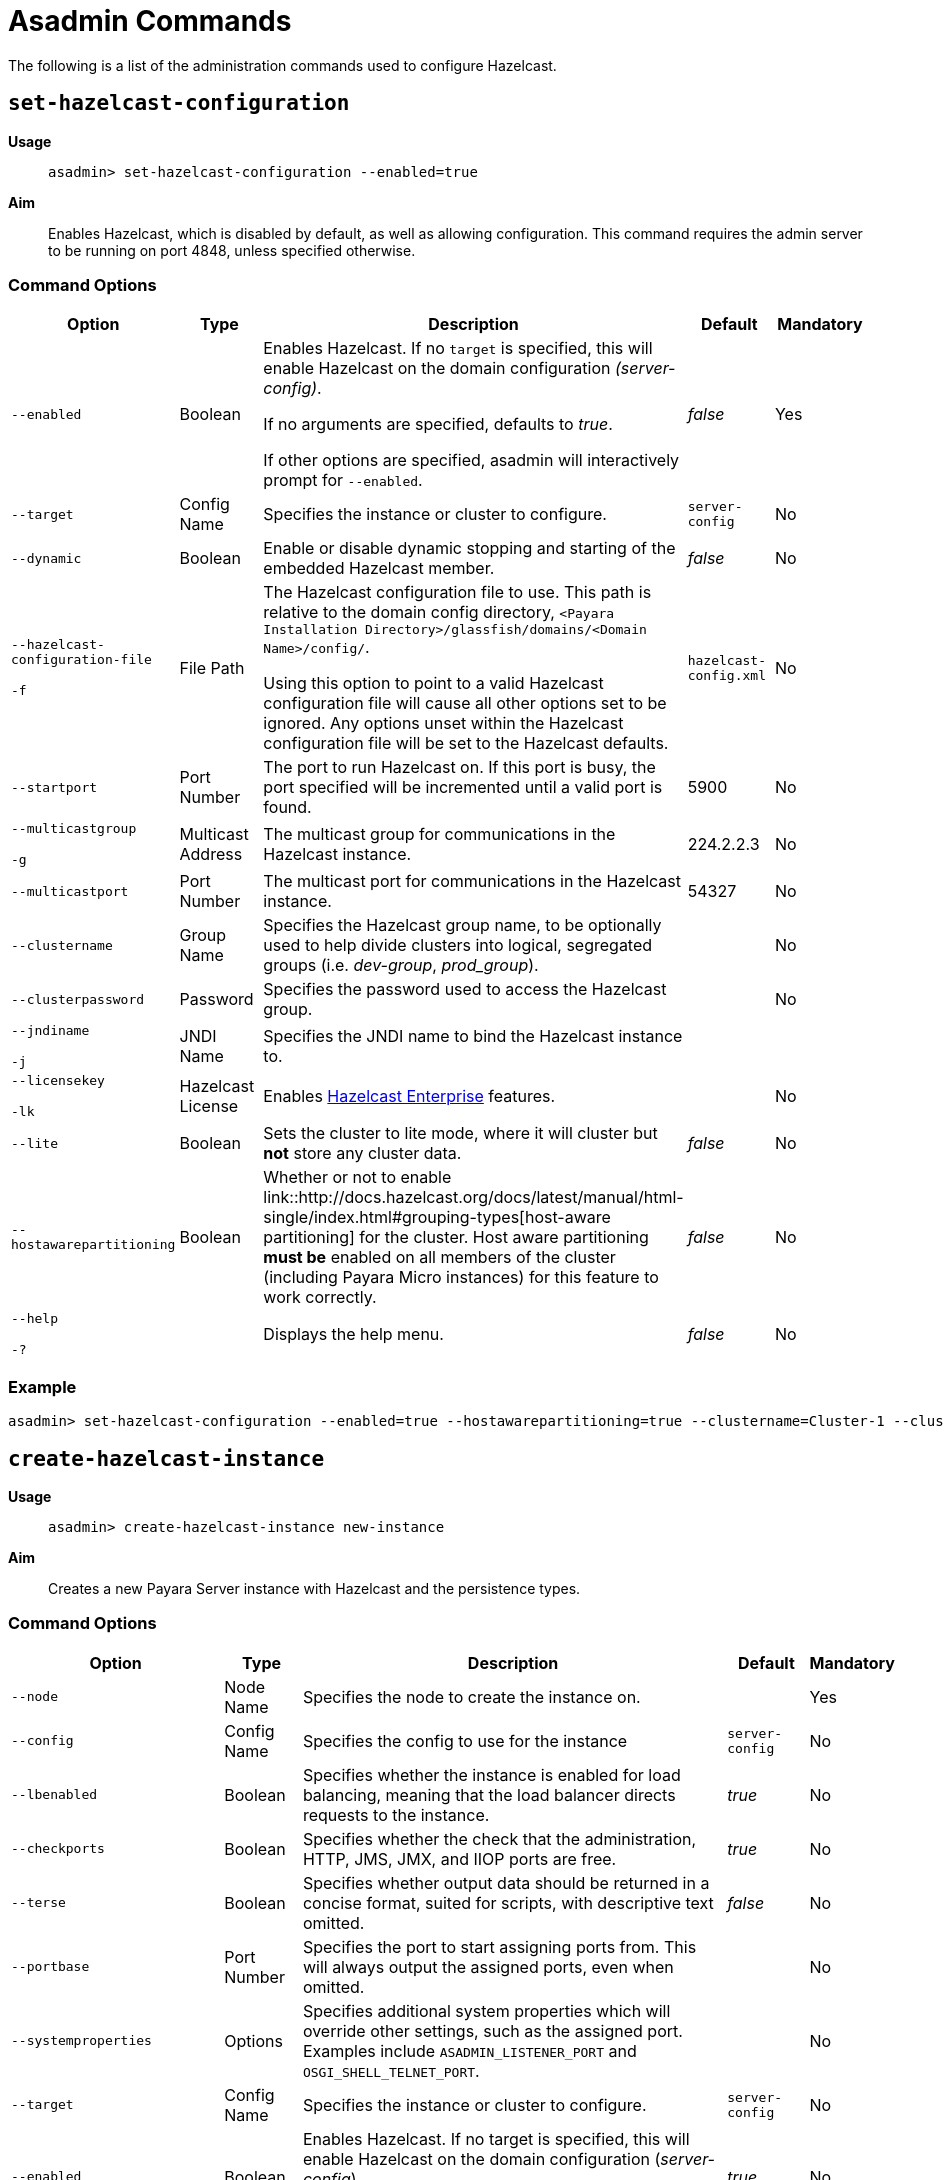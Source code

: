 [[asadmin-commands]]
= Asadmin Commands

The following is a list of the administration commands used to configure Hazelcast.

== `set-hazelcast-configuration`

*Usage*::
`asadmin> set-hazelcast-configuration --enabled=true`

*Aim*::
Enables Hazelcast, which is disabled by default, as well as allowing
configuration. This command requires the admin server to be running on port
4848, unless specified otherwise.

=== Command Options

[cols=(,,,,),options="header"]
|====
|Option|Type|Description|Default|Mandatory
|`--enabled`| Boolean| Enables Hazelcast. If no `target` is specified, this
will enable Hazelcast on the domain configuration _(server-config)_.

If no arguments are specified, defaults to _true_.

If other options are specified, asadmin will interactively prompt for
`--enabled`.| _false_ | Yes

|`--target`|Config Name|Specifies the instance or cluster to configure.
|`server-config`|No

|`--dynamic` |Boolean|Enable or disable dynamic stopping and starting of the
embedded Hazelcast member.|_false_|No
|`--hazelcast-configuration-file`

`-f`|File Path |The Hazelcast configuration file to
use. This path is relative to the domain config directory,
`<Payara Installation Directory>/glassfish/domains/<Domain Name>/config/`.

Using this option to point to a valid Hazelcast configuration file will cause
all other options set to be ignored. Any options unset within the Hazelcast
configuration file will be set to the Hazelcast defaults.|`hazelcast-config.xml`
| No

|`--startport` |Port Number|The port to run Hazelcast on. If this port is busy,
the port specified will be incremented until a valid port is found. |5900 |No

|`--multicastgroup`

`-g` |Multicast Address|The multicast group for
communications in the Hazelcast instance.|224.2.2.3|No

|`--multicastport` |Port Number |The multicast port for communications in the Hazelcast
instance.|54327|No

|`--clustername` |Group Name|Specifies the Hazelcast group name, to be
optionally used to help divide clusters into logical, segregated groups (i.e.
_dev-group_, _prod_group_).||No

|`--clusterpassword` |Password|Specifies the password used to access the
Hazelcast group.||No

|`--jndiname`

`-j` |JNDI Name|Specifies the JNDI name to bind the Hazelcast
instance to.||

|`--licensekey`

`-lk` |Hazelcast License|Enables https://hazelcast.com/products/enterprise/[Hazelcast Enterprise]
features.||No

|`--lite` |Boolean|Sets the cluster to lite mode, where it will cluster but *not*
store any cluster data.|_false_|No

|`--hostawarepartitioning` |Boolean|Whether or not to enable
link::http://docs.hazelcast.org/docs/latest/manual/html-single/index.html#grouping-types[host-aware partitioning]
 for the cluster. Host aware partitioning *must be* enabled
on all members of the cluster (including Payara Micro instances) for this
feature to work correctly.|_false_|No

|`--help`

`-?` ||Displays the help menu.|_false_|No
|====

=== Example

[source, shell]
----
asadmin> set-hazelcast-configuration --enabled=true --hostawarepartitioning=true --clustername=Cluster-1 --clusterpassword=Cluster1 --lite
----

== `create-hazelcast-instance`

*Usage*::
`asadmin> create-hazelcast-instance new-instance`

*Aim*::
Creates a new Payara Server instance with Hazelcast and the persistence types.

=== Command Options

[cols=(,,,,),options="header"]
|====
|Option|Type|Description|Default|Mandatory

|`--node`|Node Name|Specifies the node to create the instance on.||Yes

|`--config`|Config Name|Specifies the config to use for the instance|
`server-config`|No

|`--lbenabled`|Boolean|Specifies whether the instance is enabled for load
balancing, meaning that the load balancer directs requests to the instance.
|_true_|No

|`--checkports`|Boolean|Specifies whether the check that the administration,
HTTP, JMS, JMX, and IIOP ports are free.|_true_|No

|`--terse`|Boolean|Specifies whether output data should be returned in a
concise format, suited for scripts, with descriptive text omitted.|_false_|No

|`--portbase`|Port Number|Specifies the port to start assigning ports from.
This will always output the assigned ports, even when omitted.||No

|`--systemproperties`|Options|Specifies additional system properties which
will override other settings, such as the assigned port. Examples include
`ASADMIN_LISTENER_PORT` and `OSGI_SHELL_TELNET_PORT`.||No

|`--target`|Config Name|Specifies the instance or cluster to configure.|
`server-config`|No

|`--enabled`|Boolean|Enables Hazelcast. If no target is specified, this will
enable Hazelcast on the domain configuration (_server-config_).

If no arguments are specified, defaults to true.|_true_|No

|`--dynamic`|Boolean|Enable or disable dynamic stopping and starting of the
embedded Hazelcast member.|_false_|No

|`--hazelcastconfigurationfile`/

`-f`|File Path|The Hazelcast configuration file to use. This path is relative to the
domain config directory,
<Payara Installation Directory>/glassfish/domains/<Domain Name>/config/.

Using this option to point to a valid Hazelcast configuration file will cause
all other options set to be ignored. Any options unset within the Hazelcast
configuration file will be set to the Hazelcast defaults|`hazelcast-config.xml`
|No

|`--startport`|Port Number|The port to run Hazelcast on. If this port is busy,
the port specified will be incremented until a valid port is found.|5900|No

|`--multicastgroup`

`-g`|Multicast Address|The multicast group for communications in the Hazelcast
instance.|224.2.2.3|No

|`--multicastport`|Port Number|The multicast port for communications in the
instance.||No

|`--clustername`|Group Name|Specifies the Hazelcase group name, to be
optionally used to help divide clusters into logical, segregated groups (i.e.
  _dev-group_, _prod_grop_).||No

|`--clusterpassword`|Password|Specifies the password used to access the
Hazelcast group.||No

|`--jndiname`

`-j`|JNDI Name|Specifies the JNDI name to bind the Hazelcast instance to.||

|`--licensekey`

`-lk`|Hazelcast License|Enables https://hazelcast.com/products/enterprise/[Hazelcast Enterprise]
features.||No

|`--lite`|Boolean|Sets the cluster to lite mode, where it will cluster but
*not* store any data.|_false_|No

|`--hostawarepartitioning`|Boolean|Whether or not to enable
link::http://docs.hazelcast.org/docs/latest/manual/html-single/index.html#grouping-types[host-aware partitioning]
for the cluster. Host aware partitioning *must be* enabled
on all members of the cluster (including Payara Micro instances) for this
feature to work correctly.|_false_|No

|`--webpersistence`|Boolean|Specifies whether Hazelcast will be used for web
persistence.|_True_|No

|`--ejbpersistence`|Boolean|Specifies whether Hazelcast will be used for web
persistence.|_True_|No

|`--help`

`-?`||Displays the help menu|_false_|No

|====

=== Example

[source, shell]
----
asadmin> create-hazelcast-instance --webpersistence=false --lite instance2
----

== `get-hazelcast-configuration`

*Aim*::
Return the current Hazelcast configuration.

*Usage*::
`asadmin> get-hazelcast-configuration`

=== Command Options

[cols=(,,,,),options="header"]
|====
|Option|Type|Description|Default|Mandatory
|`--target`|Instance or Cluster Name|Specifies a particular config|
`server`|No
|`--help`
`-?`||Displays the help menu|_fal
|====

=== Example

[source, shell]
----
asadmin> get-hazelcast-configuration
Configuration File    Enabled  Start Port  MulticastGroup  MulticastPort  JNDIName            Lite Member  Cluster Name  Cluster Password  License Key          Host Aware Partitioning
hazelcast-config.xml  true     5900        224.2.2.3       54327          payara/Hazelcast    false        clustername   password          XXXX-XXXX-XXXX-XXXX  false
----

== `list-hazelcast-cluster-members`

*Aim*::
List the current members of the DAS' Hazelcast cluster in a formatted table, with
extra properties.

*Usage*::
`asadmin> list-hazelcast-cluster-members`

=== Command Options

[cols=(,,,,),options="header"]
|====
|Option|Type|Description|Default|Mandatory
|`--type`|`server` or `micro`|Specifies the type of cluster to locate|_Both_|No
|`--help`
`-?`||Displays the help menu|_false_
|====

=== Example

[source, shell]
----
asadmin> list-hazelcast-cluster-members --type server
Instance Name  Instance Group  Instance Type  Host Name  HTTP Ports  HTTPS Ports  Admin Port  Hazelcast Port  Lite Member  Deployed Applications
server         server-config   DAS            127.0.1.1  8080        8181         4848        5901            false        __admingui
----

== `list-hazelcast-members`

*Aim*::
List the hazelcast members as a targetable array.

*Usage*::
`asadmin> list-hazelcast-members`

=== Command Options

[cols=(,,,,),options="header"]
|====
|Option|Type|Description|Default|Mandatory
|`--target`|Instance or cluster name|Specifies the targeted instance or
cluster.|`server`|No
|`--help`
`-?`||Displays the help menu|_false_
|====

=== Example

[source, shell]
----
asadmin> list-hazelcast-members
\{ server-/127.0.1.1:5901-this \}
----

== `restart-hazelcast`

*Aim*::
Restarts Hazelcast for the target.

*Usage*::
`asadmin> restart-hazelcast --target <instance-name>`

=== Command Options

[cols=(,,,,),options="header"]
|====
|Option|Type|Description|Default|Mandatory
|`--target`|Instance or cluster name|Specifies the targeted instance or
cluster.|`server`|No
|`--help`
`-?`||Displays the help menu|_false_
|====

=== Example

[source, shell]
----
asadmin> restart-hazelcast --target instance-name
instance-name:
Hazelcast Restarted
----
